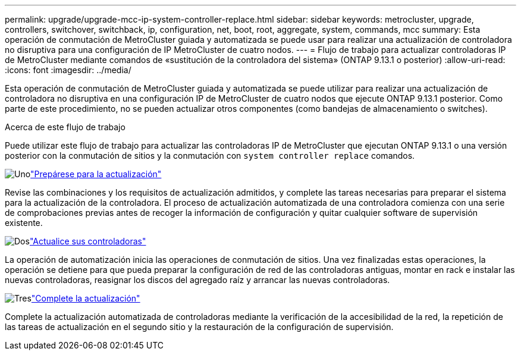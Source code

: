 ---
permalink: upgrade/upgrade-mcc-ip-system-controller-replace.html 
sidebar: sidebar 
keywords: metrocluster, upgrade, controllers, switchover, switchback, ip, configuration, net, boot, root, aggregate, system, commands, mcc 
summary: Esta operación de conmutación de MetroCluster guiada y automatizada se puede usar para realizar una actualización de controladora no disruptiva para una configuración de IP MetroCluster de cuatro nodos. 
---
= Flujo de trabajo para actualizar controladoras IP de MetroCluster mediante comandos de «sustitución de la controladora del sistema» (ONTAP 9.13.1 o posterior)
:allow-uri-read: 
:icons: font
:imagesdir: ../media/


[role="lead"]
Esta operación de conmutación de MetroCluster guiada y automatizada se puede utilizar para realizar una actualización de controladora no disruptiva en una configuración IP de MetroCluster de cuatro nodos que ejecute ONTAP 9.13.1 posterior. Como parte de este procedimiento, no se pueden actualizar otros componentes (como bandejas de almacenamiento o switches).

.Acerca de este flujo de trabajo
Puede utilizar este flujo de trabajo para actualizar las controladoras IP de MetroCluster que ejecutan ONTAP 9.13.1 o una versión posterior con la conmutación de sitios y la conmutación con `system controller replace` comandos.

.image:https://raw.githubusercontent.com/NetAppDocs/common/main/media/number-1.png["Uno"]link:upgrade-mcc-ip-system-controller-replace-supported-platforms.html["Prepárese para la actualización"]
[role="quick-margin-para"]
Revise las combinaciones y los requisitos de actualización admitidos, y complete las tareas necesarias para preparar el sistema para la actualización de la controladora. El proceso de actualización automatizada de una controladora comienza con una serie de comprobaciones previas antes de recoger la información de configuración y quitar cualquier software de supervisión existente.

.image:https://raw.githubusercontent.com/NetAppDocs/common/main/media/number-2.png["Dos"]link:upgrade-mcc-ip-system-controller-replace-prepare-network-configuration.html["Actualice sus controladoras"]
[role="quick-margin-para"]
La operación de automatización inicia las operaciones de conmutación de sitios. Una vez finalizadas estas operaciones, la operación se detiene para que pueda preparar la configuración de red de las controladoras antiguas, montar en rack e instalar las nuevas controladoras, reasignar los discos del agregado raíz y arrancar las nuevas controladoras.

.image:https://raw.githubusercontent.com/NetAppDocs/common/main/media/number-3.png["Tres"]link:upgrade-mcc-ip-system-controller-replace-complete-upgrade.html["Complete la actualización"]
[role="quick-margin-para"]
Complete la actualización automatizada de controladoras mediante la verificación de la accesibilidad de la red, la repetición de las tareas de actualización en el segundo sitio y la restauración de la configuración de supervisión.

